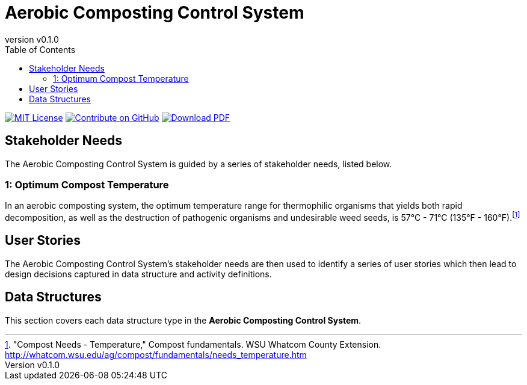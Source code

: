 = Aerobic Composting Control System
:doc-name: architecture.adoc
:revnumber: v0.1.0
:toc: left

ifndef::backend-pdf[]
image:https://img.shields.io/badge/License-MIT-yellow.svg[MIT License, link=https://opensource.org/licenses/MIT]
image:https://img.shields.io/badge/Contribute%20on-GitHub-orange[Contribute on GitHub, link=https://github.com/pylar-io/pylar.git]
image:https://img.shields.io/badge/Download%20-PDF-blue[Download PDF, link=./aerobic-composting-control-system-architecture.pdf]
endif::[]

<<<

== Stakeholder Needs

The Aerobic Composting Control System is guided by a series of stakeholder needs, listed below.


=== 1: Optimum Compost Temperature
****
In an aerobic composting system, the optimum temperature range for thermophilic organisms that yields both rapid decomposition, as well as the destruction of pathogenic organisms and undesirable weed seeds, is 57°C - 71°C (135°F - 160°F).footnote:1-CompostNeedsTemperature["Compost Needs - Temperature," Compost fundamentals. WSU Whatcom County Extension. http://whatcom.wsu.edu/ag/compost/fundamentals/needs_temperature.htm]
****



== User Stories

The Aerobic Composting Control System's stakeholder needs are then used to identify a series of user stories which then lead to design decisions captured in data structure and activity definitions.



== Data Structures
This section covers each data structure type in the *Aerobic Composting Control System*.


